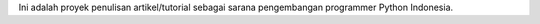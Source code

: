Ini adalah proyek penulisan artikel/tutorial sebagai sarana pengembangan programmer Python Indonesia.